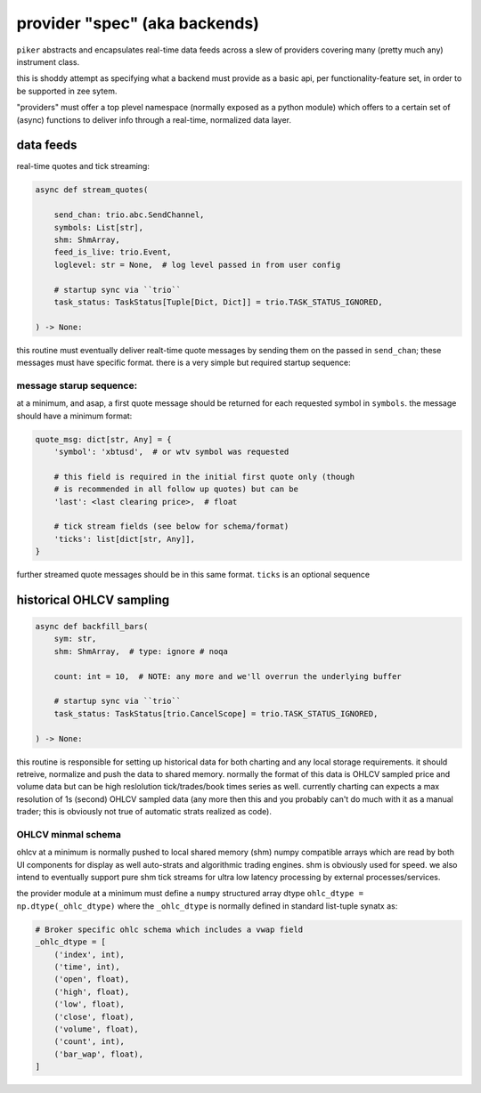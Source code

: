 provider "spec" (aka backends)
==============================
``piker`` abstracts and encapsulates real-time data feeds across a slew
of providers covering many (pretty much any) instrument class.


this is shoddy attempt as specifying what a backend must provide
as a basic api, per functionality-feature set, in order to be
supported in zee sytem.

"providers" must offer a top plevel namespace (normally exposed as
a python module) which offers to a certain set of (async) functions
to deliver info through a real-time, normalized data layer.


data feeds
----------

real-time quotes and tick streaming:

.. code:: python

    async def stream_quotes(

        send_chan: trio.abc.SendChannel,
        symbols: List[str],
        shm: ShmArray,
        feed_is_live: trio.Event,
        loglevel: str = None,  # log level passed in from user config

        # startup sync via ``trio``
        task_status: TaskStatus[Tuple[Dict, Dict]] = trio.TASK_STATUS_IGNORED,

    ) -> None:


this routine must eventually deliver realt-time quote messages by sending them on
the passed in ``send_chan``; these messages must have specific format.
there is a very simple but required startup sequence:

message starup sequence:
************************
at a minimum, and asap, a first quote message should be returned for
each requested symbol in ``symbols``. the message should have a minimum
format:

.. code:: python

    quote_msg: dict[str, Any] = {
        'symbol': 'xbtusd',  # or wtv symbol was requested

        # this field is required in the initial first quote only (though
        # is recommended in all follow up quotes) but can be 
        'last': <last clearing price>,  # float

        # tick stream fields (see below for schema/format)
        'ticks': list[dict[str, Any]],
    }

further streamed quote messages should be in this same format.
``ticks`` is an optional sequence


historical OHLCV sampling
-------------------------

.. code:: python

    async def backfill_bars(
        sym: str,
        shm: ShmArray,  # type: ignore # noqa

        count: int = 10,  # NOTE: any more and we'll overrun the underlying buffer

        # startup sync via ``trio``
        task_status: TaskStatus[trio.CancelScope] = trio.TASK_STATUS_IGNORED,

    ) -> None:

this routine is responsible for setting up historical data for both
charting and any local storage requirements. it should retreive, normalize and
push the data to shared memory. normally the format of this data is
OHLCV sampled price and volume data but can be high reslolution
tick/trades/book times series as well. currently charting can expects
a max resolution of 1s (second) OHLCV sampled data (any more then this
and you probably can't do much with it as a manual trader; this is
obviously not true of automatic strats realized as code).

OHLCV minmal schema
********************
ohlcv at a minimum is normally pushed to local shared memory (shm)
numpy compatible arrays which are read by both UI components for display
as well auto-strats and algorithmic trading engines. shm is obviously
used for speed. we also intend to eventually support pure shm tick
streams for ultra low latency processing by external processes/services.

the provider module at a minimum must define a ``numpy`` structured
array dtype ``ohlc_dtype = np.dtype(_ohlc_dtype)`` where the
``_ohlc_dtype`` is normally defined  in standard list-tuple synatx as:

.. code:: python

    # Broker specific ohlc schema which includes a vwap field
    _ohlc_dtype = [
        ('index', int),
        ('time', int),
        ('open', float),
        ('high', float),
        ('low', float),
        ('close', float),
        ('volume', float),
        ('count', int),
        ('bar_wap', float),
    ]
